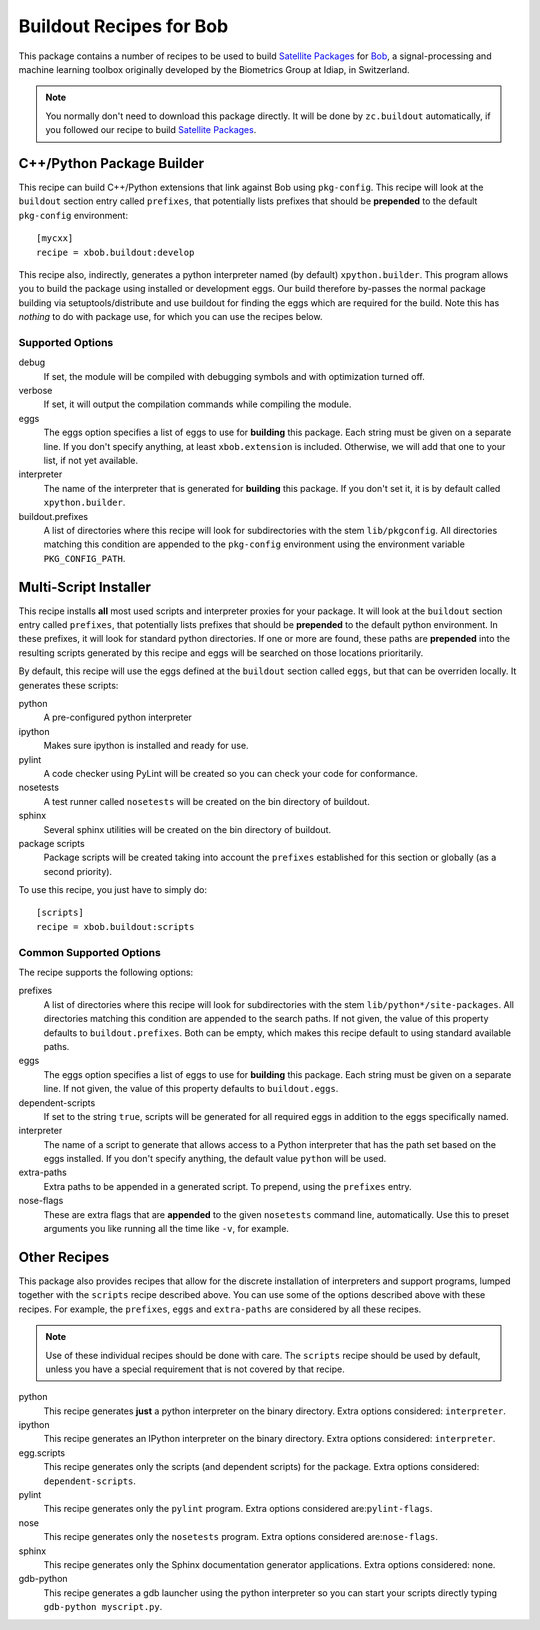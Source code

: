 ==========================
 Buildout Recipes for Bob
==========================

This package contains a number of recipes to be used to build `Satellite
Packages <http://www.idiap.ch/software/bob/docs/releases/last/sphinx/html/OrganizeYourCode.html>`_ for `Bob <http://idiap.github.com/bob/>`_, a signal-processing and machine learning toolbox originally developed by the Biometrics Group at Idiap, in Switzerland.

.. note::

  You normally don't need to download this package directly. It will be done by
  ``zc.buildout`` automatically, if you followed our recipe to build `Satellite
  Packages`_.

C++/Python Package Builder
--------------------------

This recipe can build C++/Python extensions that link against Bob using
``pkg-config``. This recipe will look at the ``buildout`` section entry called
``prefixes``, that potentially lists prefixes that should be **prepended** to
the default ``pkg-config`` environment::

  [mycxx]
  recipe = xbob.buildout:develop

This recipe also, indirectly, generates a python interpreter named (by default)
``xpython.builder``. This program allows you to build the package using
installed or development eggs. Our build therefore by-passes the normal package
building via setuptools/distribute and use buildout for finding the eggs which
are required for the build. Note this has *nothing* to do with package
use, for which you can use the recipes below.

Supported Options
=================

debug
  If set, the module will be compiled with debugging symbols and with
  optimization turned off.

verbose
  If set, it will output the compilation commands while compiling the module.

eggs
  The eggs option specifies a list of eggs to use for **building** this
  package. Each string must be given on a separate line. If you don't specify
  anything, at least ``xbob.extension`` is included. Otherwise, we will add
  that one to your list, if not yet available.

interpreter
  The name of the interpreter that is generated for **building** this package.
  If you don't set it, it is by default called ``xpython.builder``.

buildout.prefixes
  A list of directories where this recipe will look for subdirectories with
  the stem ``lib/pkgconfig``. All directories matching this condition are
  appended to the ``pkg-config`` environment using the environment variable
  ``PKG_CONFIG_PATH``.

Multi-Script Installer
----------------------

This recipe installs **all** most used scripts and interpreter proxies for your
package. It will look at the ``buildout`` section entry called ``prefixes``,
that potentially lists prefixes that should be **prepended** to the default
python environment. In these prefixes, it will look for standard python
directories. If one or more are found, these paths are **prepended** into
the resulting scripts generated by this recipe and eggs will be searched on
those locations prioritarily.

By default, this recipe will use the eggs defined at the ``buildout`` section
called ``eggs``, but that can be overriden locally. It generates these scripts:

python
  A pre-configured python interpreter

ipython
  Makes sure ipython is installed and ready for use.

pylint
  A code checker using PyLint will be created so you can check your code for
  conformance.

nosetests
  A test runner called ``nosetests`` will be created on the bin directory of
  buildout.

sphinx
  Several sphinx utilities will be created on the bin directory of buildout.

package scripts
  Package scripts will be created taking into account the ``prefixes``
  established for this section or globally (as a second priority).

To use this recipe, you just have to simply do::

  [scripts]
  recipe = xbob.buildout:scripts

Common Supported Options
========================

The recipe supports the following options:

prefixes
  A list of directories where this recipe will look for subdirectories with
  the stem ``lib/python*/site-packages``. All directories matching this
  condition are appended to the search paths. If not given, the value of this
  property defaults to ``buildout.prefixes``. Both can be empty, which makes
  this recipe default to using standard available paths.

eggs
  The eggs option specifies a list of eggs to use for **building** this
  package. Each string must be given on a separate line. If not given, the
  value of this property defaults to ``buildout.eggs``.

dependent-scripts
  If set to the string ``true``, scripts will be generated for all required
  eggs in addition to the eggs specifically named.

interpreter
  The name of a script to generate that allows access to a Python interpreter
  that has the path set based on the eggs installed. If you don't specify
  anything, the default value ``python`` will be used.

extra-paths
  Extra paths to be appended in a generated script. To prepend, using the
  ``prefixes`` entry.

nose-flags
  These are extra flags that are **appended** to the given ``nosetests``
  command line, automatically. Use this to preset arguments you like running
  all the time like ``-v``, for example.

Other Recipes
-------------

This package also provides recipes that allow for the discrete installation of
interpreters and support programs, lumped together with the ``scripts`` recipe
described above. You can use some of the options described above with these
recipes. For example, the ``prefixes``, ``eggs`` and ``extra-paths`` are
considered by all these recipes.

.. note::

  Use of these individual recipes should be done with care. The ``scripts``
  recipe should be used by default, unless you have a special requirement that
  is not covered by that recipe.

python
  This recipe generates **just** a python interpreter on the binary directory.
  Extra options considered: ``interpreter``.

ipython
  This recipe generates an IPython interpreter on the binary directory.
  Extra options considered: ``interpreter``.

egg.scripts
  This recipe generates only the scripts (and dependent scripts) for the
  package. Extra options considered: ``dependent-scripts``.

pylint
  This recipe generates only the ``pylint`` program. Extra options
  considered are:``pylint-flags``.

nose
  This recipe generates only the ``nosetests`` program. Extra options
  considered are:``nose-flags``.

sphinx
  This recipe generates only the Sphinx documentation generator applications.
  Extra options considered: none.

gdb-python
  This recipe generates a gdb launcher using the python interpreter so you can
  start your scripts directly typing ``gdb-python myscript.py``.

